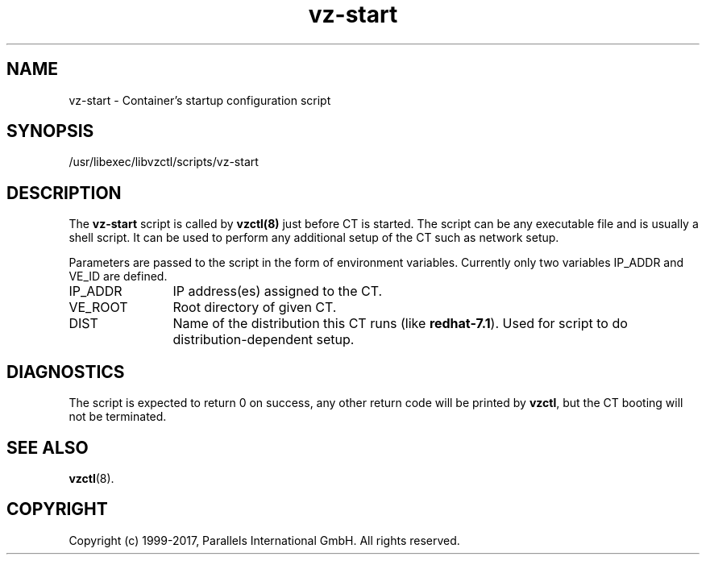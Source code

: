.TH vz-start 5 "October 2009" "@PRODUCT_NAME_SHORT@"
.SH NAME
vz-start \- Container's startup configuration script
.SH SYNOPSIS
/usr/libexec/libvzctl/scripts/vz-start
.SH DESCRIPTION
The \fBvz-start\fR script is called by \fBvzctl(8)\fR just before CT
is started. The script can be any executable file
and is usually a shell script. It can be used to perform any
additional setup of the CT such as network setup.
.P
Parameters are passed to the script in the form of environment
variables. Currently only two variables IP_ADDR and VE_ID
are defined.
.IP IP_ADDR 12
IP address(es) assigned to the CT.
.IP VE_ROOT 12
Root directory of given CT.
.IP DIST 12
Name of the distribution this CT runs (like \fBredhat-7.1\fR). Used for script
to do distribution-dependent setup.
.SH DIAGNOSTICS
The script is expected to return 0 on success, any other return code
will be printed by \fBvzctl\fR, but the CT booting will not be
terminated.
.SH SEE ALSO
.BR vzctl (8).
.SH COPYRIGHT
Copyright (c) 1999-2017, Parallels International GmbH. All rights reserved.
